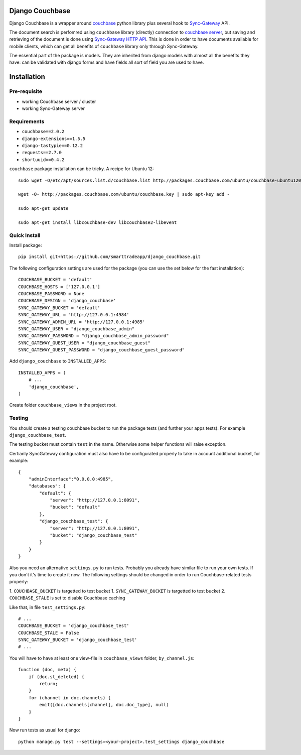 ================
Django Couchbase
================

Django Couchbase is a wrapper around `couchbase <https://pypi.python.org/pypi/couchbase>`_
python library plus several hook to
`Sync-Gateway <http://developer.couchbase.com/mobile/develop/references/sync-gateway/rest-api/index.html>`_ API.

The document search is perfomred using ``couchbase`` library (directly) connection
to `couchbase server <http://www.couchbase.com/>`_,
but saving and retrieving of the document is done using
`Sync-Gateway HTTP API <http://developer.couchbase.com/mobile/develop/references/sync-gateway/rest-api/index.html>`_. This is done in order to have documents available for mobile
clients, which can get all benefits of ``couchbase`` library only through Sync-Gateway.

The essential part of the package is models. They are inherited from django models
with almost all the benefits they have: can be validated with django forms and have fields
all sort of field you are used to have.


============
Installation
============

Pre-requisite
-------------

* working Couchbase server / cluster
* working Sync-Gateway server


Requirements
------------

* ``couchbase==2.0.2``
* ``django-extensions==1.5.5``
* ``django-tastypie==0.12.2``
* ``requests==2.7.0``
* ``shortuuid==0.4.2``

``couchbase`` package installation can be tricky. A recipe for Ubuntu 12::

    sudo wget -O/etc/apt/sources.list.d/couchbase.list http://packages.couchbase.com/ubuntu/couchbase-ubuntu1204.list

    wget -O- http://packages.couchbase.com/ubuntu/couchbase.key | sudo apt-key add -

    sudo apt-get update

    sudo apt-get install libcouchbase-dev libcouchbase2-libevent


Quick Install
-------------

Install package::

    pip install git+https://github.com/smarttradeapp/django_couchbase.git

The following configuration settings are used for the package (you can use the set below for the fast installation)::

    COUCHBASE_BUCKET = 'default'
    COUCHBASE_HOSTS = ['127.0.0.1']
    COUCHBASE_PASSWORD = None
    COUCHBASE_DESIGN = 'django_couchbase'
    SYNC_GATEWAY_BUCKET = 'default'
    SYNC_GATEWAY_URL = 'http://127.0.0.1:4984'
    SYNC_GATEWAY_ADMIN_URL = 'http://127.0.0.1:4985'
    SYNC_GATEWAY_USER = "django_couchbase_admin"
    SYNC_GATEWAY_PASSWORD = "django_couchbase_admin_password"
    SYNC_GATEWAY_GUEST_USER = "django_couchbase_guest"
    SYNC_GATEWAY_GUEST_PASSWORD = "django_couchbase_guest_password"

Add ``django_couchbase`` to ``INSTALLED_APPS``::

    INSTALLED_APPS = (
        # ...
        'django_couchbase',
    )

Create folder ``couchbase_views`` in the project root.


Testing
-------

You should create a testing couchbase bucket to run the package tests
(and further your apps tests). For example ``django_couchbase_test``.

The testing bucket must contain ``test`` in the name. Otherwise some
helper functions will raise exception.

Certianly SyncGateway configuration must also have to be configurated properly
to take in account additional bucket, for example::

    {
        "adminInterface":"0.0.0.0:4985",
        "databases": {
            "default": {
                "server": "http://127.0.0.1:8091",
                "bucket": "default"
            },
            "django_couchbase_test": {
                "server": "http://127.0.0.1:8091",
                "bucket": "django_couchbase_test"
            }
        }
    }

Also you need an alternative ``settings.py`` to run tests. Probably you already have
similar file to run your own tests. If you don't it's time to create it now.
The following settings should be changed in order to run Couchbase-related tests properly:

1. ``COUCHBASE_BUCKET`` is targetted to test bucket
1. ``SYNC_GATEWAY_BUCKET`` is targetted to test bucket
2. ``COUCHBASE_STALE`` is set to disable Couchbase caching

Like that, in file ``test_settings.py``::

    # ...
    COUCHBASE_BUCKET = 'django_couchbase_test'
    COUCHBASE_STALE = False
    SYNC_GATEWAY_BUCKET = 'django_couchbase_test'
    # ...

You will have to have at least one view-file in ``couchbase_views`` folder, ``by_channel.js``::

    function (doc, meta) {
        if (doc.st_deleted) {
            return;
        }
        for (channel in doc.channels) {
            emit([doc.channels[channel], doc.doc_type], null)
        }
    }

Now run tests as usual for django::

    python manage.py test --settings=<your-project>.test_settings django_couchbase
